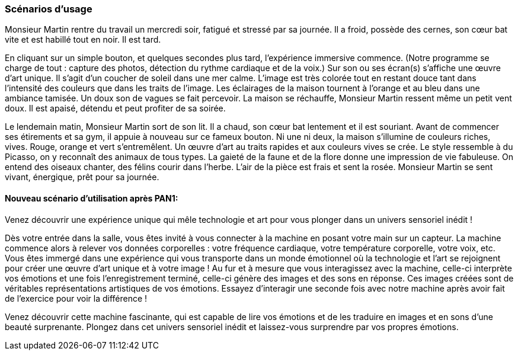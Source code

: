 === Scénarios d’usage


Monsieur Martin rentre du travail un mercredi soir, fatigué et stressé par sa journée. Il a froid, possède des cernes, son cœur bat vite et est habillé tout en noir. Il est tard.

En cliquant sur un simple bouton, et quelques secondes plus tard, l’expérience immersive commence. (Notre programme se charge de tout : capture des photos, détection du rythme cardiaque et de la voix.) Sur son ou ses écran(s) s’affiche une œuvre d’art unique. Il s’agit d’un coucher de soleil dans une mer calme. L’image est très colorée tout en restant douce tant dans l’intensité des couleurs que dans les traits de l’image. Les éclairages de la maison tournent à l’orange et au bleu dans une ambiance tamisée. Un doux son de vagues se fait percevoir. La maison se réchauffe, Monsieur Martin ressent même un petit vent doux. Il est apaisé, détendu et peut profiter de sa soirée.

Le lendemain matin, Monsieur Martin sort de son lit. Il a chaud, son cœur bat lentement et il est souriant. Avant de commencer ses étirements et sa gym, il appuie à nouveau sur ce fameux bouton. Ni une ni deux, la maison s’illumine de couleurs riches, vives. Rouge, orange et vert s'entremêlent. Un œuvre d’art au traits rapides et aux couleurs vives se crée. Le style ressemble à du Picasso, on y reconnaît des animaux de tous types. La gaieté de la faune et de la flore donne une impression de vie fabuleuse. On entend des oiseaux chanter, des félins courir dans l’herbe. L’air de la pièce est frais et sent la rosée. Monsieur Martin se sent vivant, énergique, prêt pour sa journée.

==== Nouveau scénario d’utilisation après PAN1:
Venez découvrir une expérience unique qui mêle technologie et art pour vous plonger dans un univers sensoriel inédit !

Dès votre entrée dans la salle, vous êtes invité à vous connecter à la machine en posant votre main sur un capteur. La machine commence alors à relever vos données corporelles : votre fréquence cardiaque, votre température corporelle, votre voix, etc. Vous êtes immergé dans une expérience qui vous transporte dans un monde émotionnel où la technologie et l'art se rejoignent pour créer une œuvre d'art unique et à votre image !
Au fur et à mesure que vous interagissez avec la machine, celle-ci interprète vos émotions et une fois l’enregistrement terminé, celle-ci génère des images et des sons en réponse. Ces images créées sont de véritables représentations artistiques de vos émotions. Essayez d'interagir une seconde fois avec notre machine après avoir fait de l’exercice pour voir la différence !

Venez découvrir cette machine fascinante, qui est capable de lire vos émotions et de les traduire en images et en sons d'une beauté surprenante. Plongez dans cet univers sensoriel inédit et laissez-vous surprendre par vos propres émotions.



